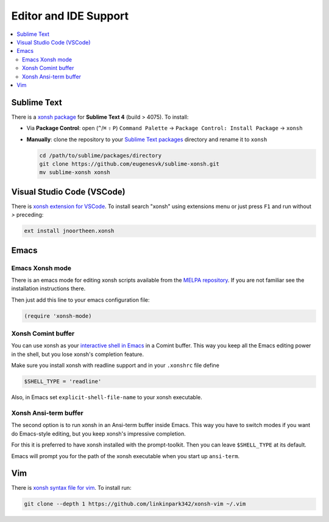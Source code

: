 
======================
Editor and IDE Support
======================

.. contents::
   :local:

Sublime Text
============
There is a `xonsh package`_ for **Sublime Text 4** (build > 4075). To install:

- Via **Package Control**: open (``^``/``⌘`` ``⇧`` ``P``) ``Command Palette`` → ``Package Control: Install Package`` → ``xonsh``
- **Manually**: clone the repository to your `Sublime Text packages`_ directory and rename it to ``xonsh``

  .. code-block:: sh

    cd /path/to/sublime/packages/directory
    git clone https://github.com/eugenesvk/sublime-xonsh.git
    mv sublime-xonsh xonsh

.. _xonsh package: https://packagecontrol.io/packages/xonsh
.. _Sublime Text packages: https://www.sublimetext.com/docs/packages.html


Visual Studio Code (VSCode)
===========================
There is `xonsh extension for VSCode`_. To install search "xonsh" using extensions
menu or just press ``F1`` and run without `>` preceding:

.. code-block::

    ext install jnoortheen.xonsh

.. _xonsh extension for VSCode: https://marketplace.visualstudio.com/items?itemName=jnoortheen.xonsh


Emacs
=====

Emacs Xonsh mode
----------------

There is an emacs mode for editing xonsh scripts available from the
`MELPA repository`_. If you are not familiar see the installation
instructions there.

Then just add this line to your emacs configuration file:

.. code-block:: emacs-lisp

    (require 'xonsh-mode)


.. _MELPA repository: https://melpa.org/#/xonsh-mode


Xonsh Comint buffer
-------------------

You can use xonsh as your `interactive shell in Emacs
<https://www.gnu.org/software/emacs/manual/html_node/emacs/Interactive-Shell.html>`_
in a Comint buffer. This way you keep all the Emacs editing power
in the shell, but you lose xonsh's completion feature.

Make sure you install xonsh with readline support and in your
``.xonshrc`` file define

.. code-block:: xonsh

    $SHELL_TYPE = 'readline'

Also, in Emacs set ``explicit-shell-file-name`` to your xonsh executable.

Xonsh Ansi-term buffer
----------------------

The second option is to run xonsh in an Ansi-term buffer inside
Emacs. This way you have to switch modes if you want do Emacs-style
editing, but you keep xonsh's impressive completion.

For this it is preferred to have xonsh installed with the
prompt-toolkit. Then you can leave ``$SHELL_TYPE`` at its default.

Emacs will prompt you for the path of the xonsh executable when you
start up ``ansi-term``.

Vim
===

There is `xonsh syntax file for vim`_. To install run:

.. code-block::

    git clone --depth 1 https://github.com/linkinpark342/xonsh-vim ~/.vim

.. _xonsh syntax file for vim: https://github.com/linkinpark342/xonsh-vim
